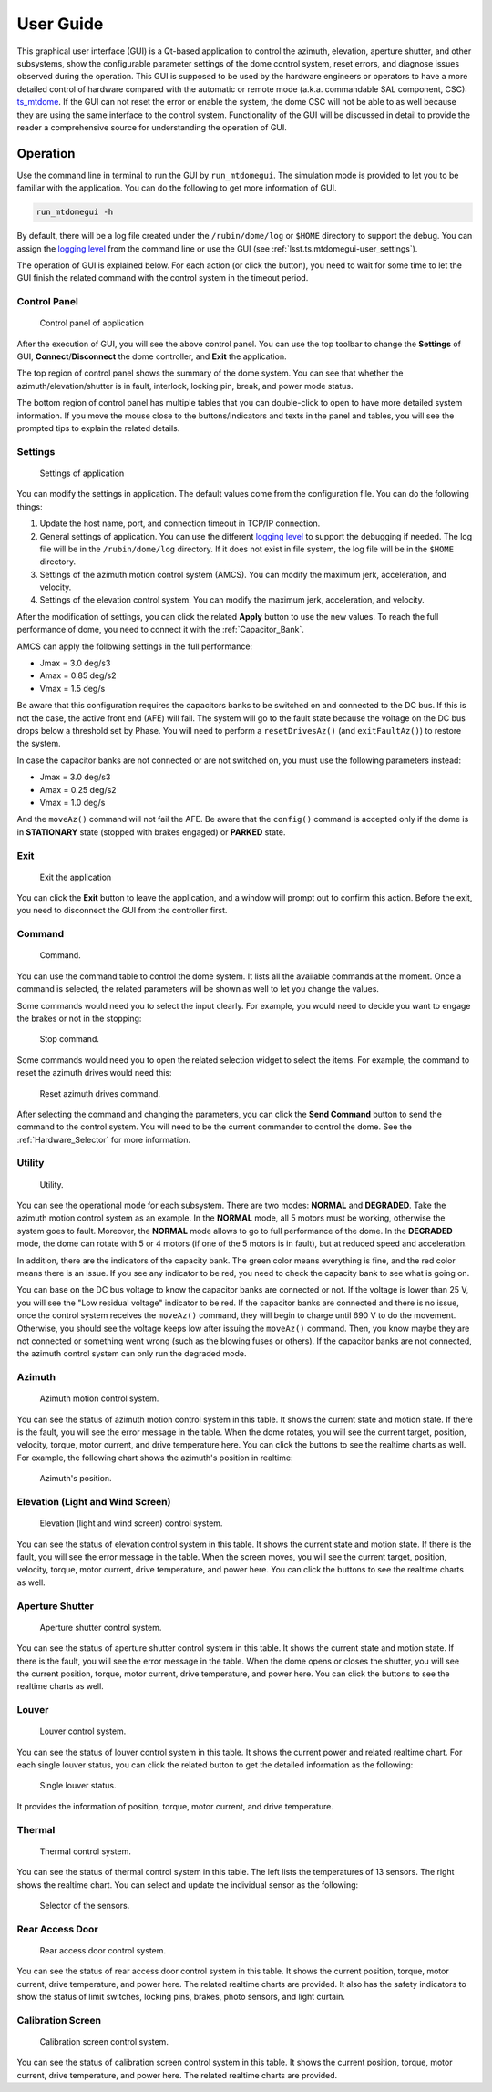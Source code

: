 .. _User_Guide:

################
User Guide
################

This graphical user interface (GUI) is a Qt-based application to control the azimuth, elevation, aperture shutter, and other subsystems, show the configurable parameter settings of the dome control system, reset errors, and diagnose issues observed during the operation.
This GUI is supposed to be used by the hardware engineers or operators to have a more detailed control of hardware compared with the automatic or remote mode (a.k.a. commandable SAL component, CSC): `ts_mtdome <https://ts-mtdome.lsst.io/>`_.
If the GUI can not reset the error or enable the system, the dome CSC will not be able to as well because they are using the same interface to the control system.
Functionality of the GUI will be discussed in detail to provide the reader a comprehensive source for understanding the operation of GUI.

.. _Operation:

Operation
============

Use the command line in terminal to run the GUI by ``run_mtdomegui``.
The simulation mode is provided to let you to be familiar with the application.
You can do the following to get more information of GUI.

.. code:: bash

    run_mtdomegui -h

By default, there will be a log file created under the ``/rubin/dome/log`` or ``$HOME`` directory to support the debug.
You can assign the `logging level <https://docs.python.org/3/library/logging.html#logging-levels>`_ from the command line or use the GUI (see :ref:`lsst.ts.mtdomegui-user_settings`).

The operation of GUI is explained below.
For each action (or click the button), you need to wait for some time to let the GUI finish the related command with the control system in the timeout period.

.. _lsst.ts.mtdomegui-user_control_panel:

Control Panel
-------------

.. figure:: ../screenshot/control_panel.png
  :width: 400

  Control panel of application

After the execution of GUI, you will see the above control panel.
You can use the top toolbar to change the **Settings** of GUI, **Connect**/**Disconnect** the dome controller, and **Exit** the application.

The top region of control panel shows the summary of the dome system.
You can see that whether the azimuth/elevation/shutter is in fault, interlock, locking pin, break, and power mode status.

The bottom region of control panel has multiple tables that you can double-click to open to have more detailed system information.
If you move the mouse close to the buttons/indicators and texts in the panel and tables, you will see the prompted tips to explain the related details.

.. _lsst.ts.mtdomegui-user_settings:

Settings
--------

.. figure:: ../screenshot/settings.png
  :width: 450

  Settings of application

You can modify the settings in application.
The default values come from the configuration file.
You can do the following things:

#. Update the host name, port, and connection timeout in TCP/IP connection.

#. General settings of application. You can use the different `logging level <https://docs.python.org/3/library/logging.html#logging-levels>`_ to support the debugging if needed. The log file will be in the ``/rubin/dome/log`` directory. If it does not exist in file system, the log file will be in the ``$HOME`` directory.

#. Settings of the azimuth motion control system (AMCS). You can modify the maximum jerk, acceleration, and velocity.

#. Settings of the elevation control system. You can modify the maximum jerk, acceleration, and velocity.

After the modification of settings, you can click the related **Apply** button to use the new values.
To reach the full performance of dome, you need to connect it with the :ref:`Capacitor_Bank`.

AMCS can apply the following settings in the full performance:

* Jmax = 3.0 deg/s3
* Amax = 0.85 deg/s2
* Vmax = 1.5 deg/s

Be aware that this configuration requires the capacitors banks to be switched on and connected to the DC bus.
If this is not the case, the active front end (AFE) will fail.
The system will go to the fault state because the voltage on the DC bus drops below a threshold set by Phase.
You will need to perform a ``resetDrivesAz()`` (and ``exitFaultAz()``) to restore the system.

In case the capacitor banks are not connected or are not switched on, you must use the following parameters instead:

* Jmax = 3.0 deg/s3
* Amax = 0.25 deg/s2
* Vmax = 1.0 deg/s

And the ``moveAz()`` command will not fail the AFE.
Be aware that the ``config()`` command is accepted only if the dome is in **STATIONARY** state (stopped with brakes engaged) or **PARKED** state.

.. _lsst.ts.mtdomegui-user_exit:

Exit
----

.. figure:: ../screenshot/exit.png
  :width: 350

  Exit the application

You can click the **Exit** button to leave the application, and a window will prompt out to confirm this action.
Before the exit, you need to disconnect the GUI from the controller first.

.. _lsst.ts.mtdomegui-user_command:

Command
-------

.. figure:: ../screenshot/command.png
  :width: 550

  Command.

You can use the command table to control the dome system.
It lists all the available commands at the moment.
Once a command is selected, the related parameters will be shown as well to let you change the values.

Some commands would need you to select the input clearly.
For example, you would need to decide you want to engage the brakes or not in the stopping:

.. figure:: ../screenshot/command_engage_brakes.png
  :width: 550

  Stop command.

Some commands would need you to open the related selection widget to select the items.
For example, the command to reset the azimuth drives would need this:

.. figure:: ../screenshot/command_azimuth_drives.png
  :width: 550

  Reset azimuth drives command.

After selecting the command and changing the parameters, you can click the **Send Command** button to send the command to the control system.
You will need to be the current commander to control the dome.
See the :ref:`Hardware_Selector` for more information.

.. _lsst.ts.mtdomegui-user_utility:

Utility
-------

.. figure:: ../screenshot/utility.png
  :width: 350

  Utility.

You can see the operational mode for each subsystem.
There are two modes: **NORMAL** and **DEGRADED**.
Take the azimuth motion control system as an example.
In the **NORMAL** mode, all 5 motors must be working, otherwise the system goes to fault.
Moreover, the **NORMAL** mode allows to go to full performance of the dome.
In the **DEGRADED** mode, the dome can rotate with 5 or 4 motors (if one of the 5 motors is in fault), but at reduced speed and acceleration.

In addition, there are the indicators of the capacity bank.
The green color means everything is fine, and the red color means there is an issue.
If you see any indicator to be red, you need to check the capacity bank to see what is going on.

You can base on the DC bus voltage to know the capacitor banks are connected or not.
If the voltage is lower than 25 V, you will see the "Low residual voltage" indicator to be red.
If the capacitor banks are connected and there is no issue, once the control system receives the ``moveAz()`` command, they will begin to charge until 690 V to do the movement.
Otherwise, you should see the voltage keeps low after issuing the ``moveAz()`` command.
Then, you know maybe they are not connected or something went wrong (such as the blowing fuses or others).
If the capacitor banks are not connected, the azimuth control system can only run the degraded mode.

.. _lsst.ts.mtdomegui-user_azimuth:

Azimuth
-------

.. figure:: ../screenshot/azimuth.png
  :width: 550

  Azimuth motion control system.

You can see the status of azimuth motion control system in this table.
It shows the current state and motion state.
If there is the fault, you will see the error message in the table.
When the dome rotates, you will see the current target, position, velocity, torque, motor current, and drive temperature here.
You can click the buttons to see the realtime charts as well.
For example, the following chart shows the azimuth's position in realtime:

.. figure:: ../screenshot/position.png
  :width: 550

  Azimuth's position.

.. _lsst.ts.mtdomegui-user_elevation:

Elevation (Light and Wind Screen)
---------------------------------

.. figure:: ../screenshot/elevation.png
  :width: 550

  Elevation (light and wind screen) control system.

You can see the status of elevation control system in this table.
It shows the current state and motion state.
If there is the fault, you will see the error message in the table.
When the screen moves, you will see the current target, position, velocity, torque, motor current, drive temperature, and power here.
You can click the buttons to see the realtime charts as well.

.. _lsst.ts.mtdomegui-user_shutter:

Aperture Shutter
-----------------

.. figure:: ../screenshot/shutter.png
  :width: 550

  Aperture shutter control system.

You can see the status of aperture shutter control system in this table.
It shows the current state and motion state.
If there is the fault, you will see the error message in the table.
When the dome opens or closes the shutter, you will see the current position, torque, motor current, drive temperature, and power here.
You can click the buttons to see the realtime charts as well.

.. _lsst.ts.mtdomegui-user_louver:

Louver
------

.. figure:: ../screenshot/louver.png
  :width: 400

  Louver control system.

You can see the status of louver control system in this table.
It shows the current power and related realtime chart.
For each single louver status, you can click the related button to get the detailed information as the following:

.. figure:: ../screenshot/louver_single.png
  :width: 400

  Single louver status.

It provides the information of position, torque, motor current, and drive temperature.

.. _lsst.ts.mtdomegui-user_thermal:

Thermal
-------

.. figure:: ../screenshot/thermal.png
  :width: 550

  Thermal control system.

You can see the status of thermal control system in this table.
The left lists the temperatures of 13 sensors.
The right shows the realtime chart.
You can select and update the individual sensor as the following:

.. figure:: ../screenshot/thermal_select_sensor.png
  :width: 400

  Selector of the sensors.

.. _lsst.ts.mtdomegui-user_rad:

Rear Access Door
----------------

.. figure:: ../screenshot/rad.png
  :width: 500

  Rear access door control system.

You can see the status of rear access door control system in this table.
It shows the current position, torque, motor current, drive temperature, and power here.
The related realtime charts are provided.
It also has the safety indicators to show the status of limit switches, locking pins, brakes, photo sensors, and light curtain.

.. _lsst.ts.mtdomegui-user_calibration:

Calibration Screen
------------------

.. figure:: ../screenshot/calibration.png
  :width: 350

  Calibration screen control system.

You can see the status of calibration screen control system in this table.
It shows the current position, torque, motor current, drive temperature, and power here.
The related realtime charts are provided.
